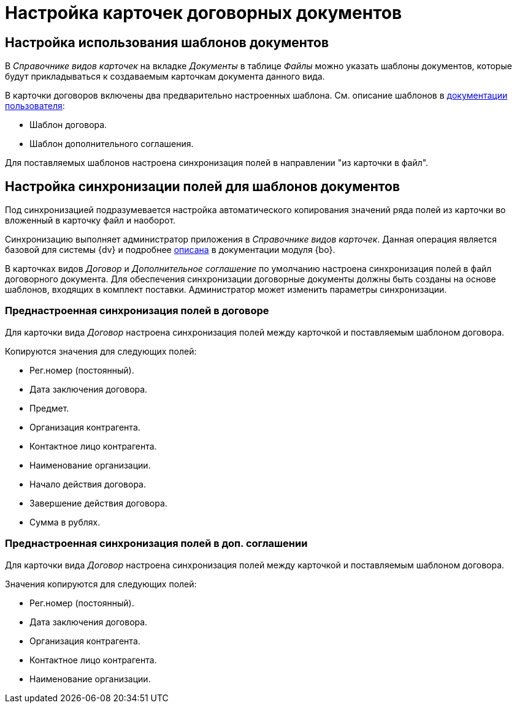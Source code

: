 = Настройка карточек договорных документов

[#use-templates]
== Настройка использования шаблонов документов

В _Справочнике видов карточек_ на вкладке _Документы_ в таблице _Файлы_ можно указать шаблоны документов, которые будут прикладываться к создаваемым карточкам документа данного вида.

В карточки договоров включены два предварительно настроенных шаблона. См. описание шаблонов в xref:user:templates.adoc[документации пользователя]:

* Шаблон договора.
* Шаблон дополнительного соглашения.

Для поставляемых шаблонов настроена синхронизация полей в направлении "из карточки в файл".

[#template-sync]
== Настройка синхронизации полей для шаблонов документов

Под синхронизацией подразумевается настройка автоматического копирования значений ряда полей из карточки во вложенный в карточку файл и наоборот.

Синхронизацию выполняет администратор приложения в _Справочнике видов карточек_. Данная операция является базовой для системы {dv} и подробнее xref:backoffice:user:document/file-card-properties-sync.adoc[описана] в документации модуля {bo}.

В карточках видов _Договор_ и _Дополнительное соглашение_ по умолчанию настроена синхронизация полей в файл договорного документа. Для обеспечения синхронизации договорные документы должны быть созданы на основе шаблонов, входящих в комплект поставки. Администратор может изменить параметры синхронизации.

[#doc]
=== Преднастроенная синхронизация полей в договоре

Для карточки вида _Договор_ настроена синхронизация полей между карточкой и поставляемым шаблоном договора.

.Копируются значения для следующих полей:
* Рег.номер (постоянный).
* Дата заключения договора.
* Предмет.
* Организация контрагента.
* Контактное лицо контрагента.
* Наименование организации.
* Начало действия договора.
* Завершение действия договора.
* Сумма в рублях.

[#add-agger]
=== Преднастроенная синхронизация полей в доп. соглашении

Для карточки вида _Договор_ настроена синхронизация полей между карточкой и поставляемым шаблоном договора.

.Значения копируются для следующих полей:
* Рег.номер (постоянный).
* Дата заключения договора.
* Организация контрагента.
* Контактное лицо контрагента.
* Наименование организации.
